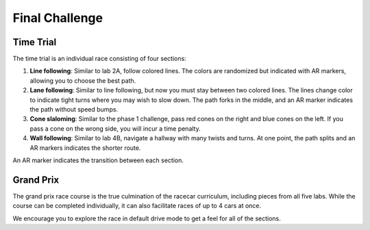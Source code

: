 .. _final_challenge:

Final Challenge
===============

Time Trial
""""""""""

The time trial is an individual race consisting of four sections:

#. **Line following**: Similar to lab 2A, follow colored lines. The colors are randomized but indicated with AR markers, allowing you to choose the best path.
#. **Lane following**: Similar to line following, but now you must stay between two colored lines. The lines change color to indicate tight turns where you may wish to slow down. The path forks in the middle, and an AR marker indicates the path without speed bumps.
#. **Cone slaloming**: Similar to the phase 1 challenge, pass red cones on the right and blue cones on the left. If you pass a cone on the wrong side, you will incur a time penalty.
#. **Wall following**: Similar to lab 4B, navigate a hallway with many twists and turns. At one point, the path splits and an AR markers indicates the shorter route.

An AR marker indicates the transition between each section.


Grand Prix
""""""""""

The grand prix race course is the true culmination of the racecar curriculum, including pieces from all five labs. While the course can be completed individually, it can also facilitate races of up to 4 cars at once.

We encourage you to explore the race in default drive mode to get a feel for all of the sections.
